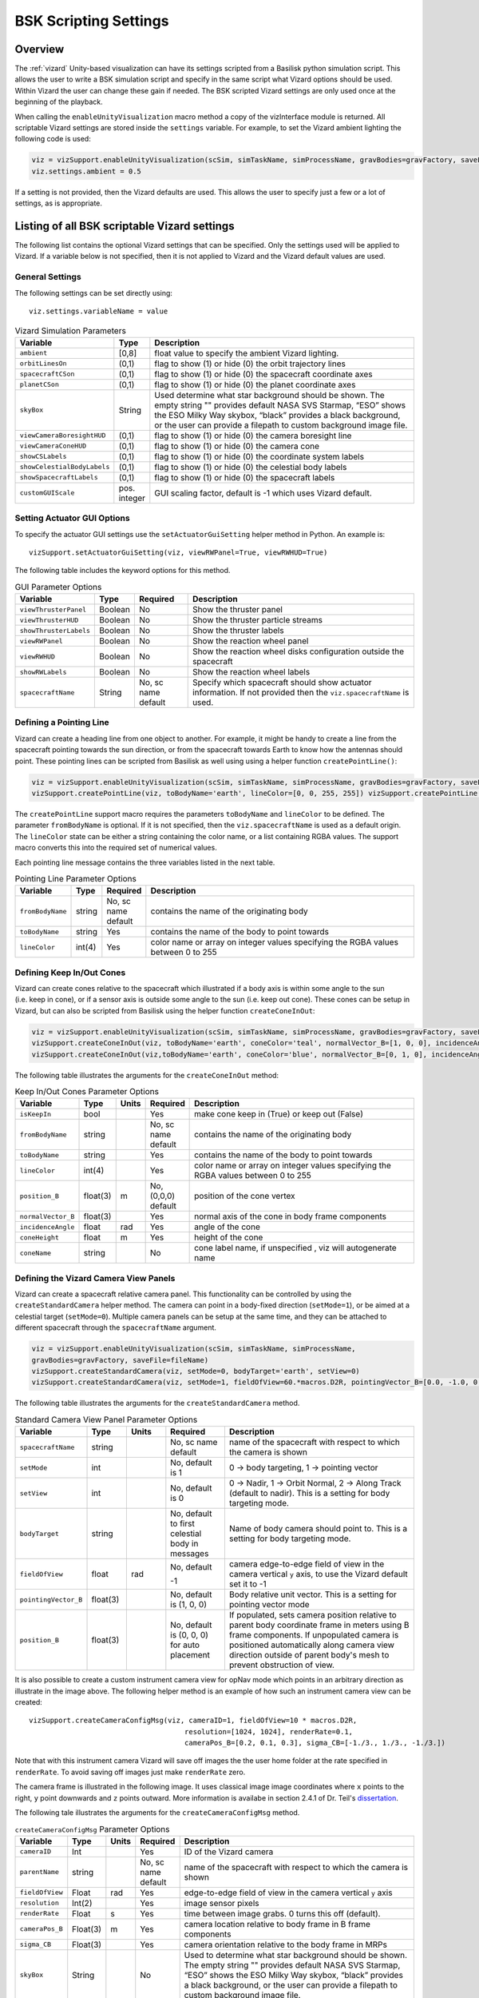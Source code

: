 
.. _vizardSettings:

BSK Scripting Settings
======================

Overview
--------

The :ref:`vizard` Unity-based visualization can have its
settings scripted from a Basilisk python simulation script. This allows
the user to write a BSK simulation script and specify in the same script
what Vizard options should be used. Within Vizard the user can change
these gain if needed. The BSK scripted Vizard settings are only used
once at the beginning of the playback.

When calling the ``enableUnityVisualization`` macro method a copy of the
vizInterface module is returned. All scriptable Vizard settings are
stored inside the ``settings`` variable. For example, to set the Vizard
ambient lighting the following code is used:

.. code-block:: python

	viz = vizSupport.enableUnityVisualization(scSim, simTaskName, simProcessName, gravBodies=gravFactory, saveFile=fileName) 
	viz.settings.ambient = 0.5

If a setting is not provided, then the Vizard
defaults are used. This allows the user to specify just a few or a lot
of settings, as is appropriate.

Listing of all BSK scriptable Vizard settings
---------------------------------------------

The following list contains the optional Vizard settings that can be
specified. Only the settings used will be applied to Vizard. If a
variable below is not specified, then it is not applied to Vizard and
the Vizard default values are used.

General Settings
~~~~~~~~~~~~~~~~
The following settings can be set directly using::

    viz.settings.variableName = value

.. table:: Vizard Simulation Parameters
    :widths: 10 10 100

    +----------------------------+---------------+------------------------------+
    | Variable                   | Type          | Description                  |
    +============================+===============+==============================+
    | ``ambient``                | [0,8]         | float value to specify the   |
    |                            |               | ambient Vizard lighting.     |
    +----------------------------+---------------+------------------------------+
    | ``orbitLinesOn``           | (0,1)         | flag to show (1) or hide (0) |
    |                            |               | the orbit trajectory lines   |
    +----------------------------+---------------+------------------------------+
    | ``spacecraftCSon``         | (0,1)         | flag to show (1) or hide (0) |
    |                            |               | the spacecraft coordinate    |
    |                            |               | axes                         |
    +----------------------------+---------------+------------------------------+
    | ``planetCSon``             | (0,1)         | flag to show (1) or hide (0) |
    |                            |               | the planet coordinate axes   |
    +----------------------------+---------------+------------------------------+
    | ``skyBox``                 | String        | Used determine what star     |
    |                            |               | background should be shown.  |
    |                            |               | The empty string "" provides |
    |                            |               | default NASA SVS Starmap,    |
    |                            |               | “ESO” shows the ESO Milky    |
    |                            |               | Way skybox, “black” provides |
    |                            |               | a black background, or the   |
    |                            |               | user can provide a filepath  |
    |                            |               | to custom background image   |
    |                            |               | file.                        |
    +----------------------------+---------------+------------------------------+
    | ``viewCameraBoresightHUD`` | (0,1)         | flag to show (1) or hide (0) |
    |                            |               | the camera boresight line    |
    +----------------------------+---------------+------------------------------+
    | ``viewCameraConeHUD``      | (0,1)         | flag to show (1) or hide (0) |
    |                            |               | the camera cone              |
    +----------------------------+---------------+------------------------------+
    | ``showCSLabels``           | (0,1)         | flag to show (1) or hide (0) |
    |                            |               | the coordinate system labels |
    +----------------------------+---------------+------------------------------+
    | ``showCelestialBodyLabels``| (0,1)         | flag to show (1) or hide (0) |
    |                            |               | the celestial body labels    |
    +----------------------------+---------------+------------------------------+
    | ``showSpacecraftLabels``   | (0,1)         | flag to show (1) or hide (0) |
    |                            |               | the spacecraft labels        |
    +----------------------------+---------------+------------------------------+
    | ``customGUIScale``         | pos. integer  | GUI scaling factor, default  |
    |                            |               | is -1 which uses Vizard      |
    |                            |               | default.                     |
    +----------------------------+---------------+------------------------------+

Setting Actuator GUI Options
~~~~~~~~~~~~~~~~~~~~~~~~~~~~

To specify the actuator GUI settings use the ``setActuatorGuiSetting``
helper method in Python. An example is::

   vizSupport.setActuatorGuiSetting(viz, viewRWPanel=True, viewRWHUD=True)

The following table includes the keyword options for this method.

.. table:: GUI Parameter Options
    :widths: 10 10 20 100

    +---------------------------+-------------+---------------+-----------------------+
    | Variable                  | Type        | Required      | Description           |
    +===========================+=============+===============+=======================+
    | ``viewThrusterPanel``     | Boolean     | No            | Show the thruster     |
    |                           |             |               | panel                 |
    +---------------------------+-------------+---------------+-----------------------+
    | ``viewThrusterHUD``       | Boolean     | No            | Show the thruster     |
    |                           |             |               | particle streams      |
    +---------------------------+-------------+---------------+-----------------------+
    | ``showThrusterLabels``    | Boolean     | No            | Show the thruster     |
    |                           |             |               | labels                |
    +---------------------------+-------------+---------------+-----------------------+
    | ``viewRWPanel``           | Boolean     | No            | Show the reaction     |
    |                           |             |               | wheel panel           |
    +---------------------------+-------------+---------------+-----------------------+
    | ``viewRWHUD``             | Boolean     | No            | Show the reaction     |
    |                           |             |               | wheel disks           |
    |                           |             |               | configuration         |
    |                           |             |               | outside the           |
    |                           |             |               | spacecraft            |
    +---------------------------+-------------+---------------+-----------------------+
    | ``showRWLabels``          | Boolean     | No            | Show the reaction     |
    |                           |             |               | wheel labels          |
    +---------------------------+-------------+---------------+-----------------------+
    | ``spacecraftName``        | String      | No, sc name   | Specify which         |
    |                           |             | default       | spacecraft should     |
    |                           |             |               | show actuator         |
    |                           |             |               | information. If not   |
    |                           |             |               | provided then the     |
    |                           |             |               | ``viz.spacecraftName``|
    |                           |             |               | is used.              |
    +---------------------------+-------------+---------------+-----------------------+

Defining a Pointing Line
~~~~~~~~~~~~~~~~~~~~~~~~

Vizard can create a heading line from one object to another. For
example, it might be handy to create a line from the spacecraft pointing
towards the sun direction, or from the spacecraft towards Earth to know
how the antennas should point. These pointing lines can be scripted from
Basilisk as well using using a helper function ``createPointLine()``:

.. code-block::

    viz = vizSupport.enableUnityVisualization(scSim, simTaskName, simProcessName, gravBodies=gravFactory, saveFile=fileName)
    vizSupport.createPointLine(viz, toBodyName='earth', lineColor=[0, 0, 255, 255]) vizSupport.createPointLine(viz, toBodyName=“sun”, lineColor=“yellow”)]

The ``createPointLine`` support macro requires the parameters ``toBodyName`` and ``lineColor`` to be
defined. The parameter ``fromBodyName`` is optional. If it is not
specified, then the ``viz.spacecraftName`` is used as a default origin.
The ``lineColor`` state can be either a string containing the color
name, or a list containing RGBA values. The support macro converts this
into the required set of numerical values.

Each pointing line message contains the three variables listed in the
next table.

.. table:: Pointing Line Parameter Options
    :widths: 10 10 10 100

    +-----------------------+---------------+----------+-------------------+
    | Variable              | Type          | Required | Description       |
    +=======================+===============+==========+===================+
    | ``fromBodyName``      | string        | No, sc   | contains the name |
    |                       |               | name     | of the            |
    |                       |               | default  | originating body  |
    +-----------------------+---------------+----------+-------------------+
    | ``toBodyName``        | string        | Yes      | contains the name |
    |                       |               |          | of the body to    |
    |                       |               |          | point towards     |
    +-----------------------+---------------+----------+-------------------+
    | ``lineColor``         | int(4)        | Yes      | color name or     |
    |                       |               |          | array on integer  |
    |                       |               |          | values specifying |
    |                       |               |          | the RGBA values   |
    |                       |               |          | between 0 to 255  |
    +-----------------------+---------------+----------+-------------------+

Defining Keep In/Out Cones
~~~~~~~~~~~~~~~~~~~~~~~~~~

Vizard can create cones relative to the spacecraft which illustrated if
a body axis is within some angle to the sun (i.e. keep in cone), or if a
sensor axis is outside some angle to the sun (i.e. keep out cone). These
cones can be setup in Vizard, but can also be scripted from Basilisk
using the helper function ``createConeInOut``:

.. code-block::
	
	viz = vizSupport.enableUnityVisualization(scSim, simTaskName, simProcessName, gravBodies=gravFactory, saveFile=fileName)
	vizSupport.createConeInOut(viz, toBodyName='earth', coneColor='teal', normalVector_B=[1, 0, 0], incidenceAngle=30\ macros.D2R, isKeepIn=True, coneHeight=5.0, coneName=‘sensorCone’)
	vizSupport.createConeInOut(viz,toBodyName='earth', coneColor='blue', normalVector_B=[0, 1, 0], incidenceAngle=30\ macros.D2R, isKeepIn=False, coneHeight=5.0, coneName=‘comCone’)]
	
The following table illustrates the
arguments for the ``createConeInOut`` method:

.. table:: Keep In/Out Cones Parameter Options
    :widths: 20 10 10 10 100

    +-------------------+----------+---------+--------------+-------------+
    | Variable          | Type     | Units   | Required     | Description |
    +===================+==========+=========+==============+=============+
    | ``isKeepIn``      | bool     |         | Yes          | make cone   |
    |                   |          |         |              | keep in     |
    |                   |          |         |              | (True) or   |
    |                   |          |         |              | keep out    |
    |                   |          |         |              | (False)     |
    +-------------------+----------+---------+--------------+-------------+
    | ``fromBodyName``  | string   |         | No, sc name  | contains    |
    |                   |          |         | default      | the name of |
    |                   |          |         |              | the         |
    |                   |          |         |              | originating |
    |                   |          |         |              | body        |
    +-------------------+----------+---------+--------------+-------------+
    | ``toBodyName``    | string   |         | Yes          | contains    |
    |                   |          |         |              | the name of |
    |                   |          |         |              | the body to |
    |                   |          |         |              | point       |
    |                   |          |         |              | towards     |
    +-------------------+----------+---------+--------------+-------------+
    | ``lineColor``     | int(4)   |         | Yes          | color name  |
    |                   |          |         |              | or array on |
    |                   |          |         |              | integer     |
    |                   |          |         |              | values      |
    |                   |          |         |              | specifying  |
    |                   |          |         |              | the RGBA    |
    |                   |          |         |              | values      |
    |                   |          |         |              | between 0   |
    |                   |          |         |              | to 255      |
    +-------------------+----------+---------+--------------+-------------+
    | ``position_B``    | float(3) | m       | No, (0,0,0)  | position of |
    |                   |          |         | default      | the cone    |
    |                   |          |         |              | vertex      |
    +-------------------+----------+---------+--------------+-------------+
    | ``normalVector_B``| float(3) |         | Yes          | normal axis |
    |                   |          |         |              | of the cone |
    |                   |          |         |              | in body     |
    |                   |          |         |              | frame       |
    |                   |          |         |              | components  |
    +-------------------+----------+---------+--------------+-------------+
    | ``incidenceAngle``| float    | rad     | Yes          | angle of    |
    |                   |          |         |              | the cone    |
    +-------------------+----------+---------+--------------+-------------+
    | ``coneHeight``    | float    | m       | Yes          | height of   |
    |                   |          |         |              | the cone    |
    +-------------------+----------+---------+--------------+-------------+
    | ``coneName``      | string   |         | No           | cone label  |
    |                   |          |         |              | name, if    |
    |                   |          |         |              | unspecified |
    |                   |          |         |              | ,           |
    |                   |          |         |              | viz will    |
    |                   |          |         |              | autogenerate|
    |                   |          |         |              | name        |
    +-------------------+----------+---------+--------------+-------------+

Defining the Vizard Camera View Panels
~~~~~~~~~~~~~~~~~~~~~~~~~~~~~~~~~~~~~~

Vizard can create a spacecraft relative camera panel. This functionality can be
controlled by using the ``createStandardCamera`` helper method.  The camera can
point in a body-fixed direction (``setMode=1``), or be aimed at a celestial target
(``setMode=0``).  Multiple camera panels can be setup at the same time, and
they can be attached to different spacecraft through the ``spacecraftName`` argument.

.. code-block:: python

	viz = vizSupport.enableUnityVisualization(scSim, simTaskName, simProcessName,
	gravBodies=gravFactory, saveFile=fileName)
	vizSupport.createStandardCamera(viz, setMode=0, bodyTarget='earth', setView=0)
	vizSupport.createStandardCamera(viz, setMode=1, fieldOfView=60.*macros.D2R, pointingVector_B=[0.0, -1.0, 0.0])


The following table illustrates
the arguments for the ``createStandardCamera`` method.

.. table:: Standard Camera View Panel Parameter Options
    :widths: 15 10 10 15 50

    +-----------------------+---------+---------+--------------+--------------------------------------------+
    | Variable              | Type    | Units   | Required     | Description                                |
    +=======================+=========+=========+==============+============================================+
    | ``spacecraftName``    | string  |         | No, sc name  | name of the spacecraft                     |
    |                       |         |         | default      | with respect to which the camera is shown  |
    +-----------------------+---------+---------+--------------+--------------------------------------------+
    | ``setMode``           | int     |         | No, default  | 0 -> body targeting, 1 -> pointing vector  |
    |                       |         |         | is 1         |                                            |
    +-----------------------+---------+---------+--------------+--------------------------------------------+
    | ``setView``           | int     |         | No, default  | 0 -> Nadir, 1 -> Orbit Normal, 2 ->        |
    |                       |         |         | is 0         | Along Track (default to nadir). This       |
    |                       |         |         |              | is a setting for body targeting mode.      |
    +-----------------------+---------+---------+--------------+--------------------------------------------+
    | ``bodyTarget``        | string  |         | No, default  | Name of body camera should point to. This  |
    |                       |         |         | to first     | is a setting for body targeting mode.      |
    |                       |         |         | celestial    |                                            |
    |                       |         |         | body in      |                                            |
    |                       |         |         | messages     |                                            |
    +-----------------------+---------+---------+--------------+--------------------------------------------+
    | ``fieldOfView``       | float   | rad     | No, default  | camera edge-to-edge field of view in the   |
    |                       |         |         |              | camera vertical ``y`` axis, to use the     |
    |                       |         |         | -1           | Vizard default set it to -1                |
    +-----------------------+---------+---------+--------------+--------------------------------------------+
    | ``pointingVector_B``  | float(3)|         | No, default  | Body relative unit vector. This is a       |
    |                       |         |         | is           | setting for pointing vector mode           |
    |                       |         |         | (1, 0, 0)    |                                            |
    +-----------------------+---------+---------+--------------+--------------------------------------------+
    | ``position_B``        | float(3)|         | No, default  | If populated,                              |
    |                       |         |         | is           | sets camera  position relative             |
    |                       |         |         | (0, 0, 0)    | to parent body coordinate frame            |
    |                       |         |         | for auto     | in meters using B frame components.        |
    |                       |         |         | placement    | If unpopulated camera is positioned        |
    |                       |         |         |              | automatically along camera view direction  |
    |                       |         |         |              | outside of parent body's mesh to prevent   |
    |                       |         |         |              | obstruction of view.                       |
    +-----------------------+---------+---------+--------------+--------------------------------------------+

.. image:: /_images/static/vizard-ImgCustomCam.jpg
   :align: center
   :width: 90 %

It is also possible to create a custom instrument camera view for opNav mode which points in an
arbitrary direction as illustrate in the image above. The following
helper method is an example of how such an instrument camera view can be
created::

   vizSupport.createCameraConfigMsg(viz, cameraID=1, fieldOfView=10 * macros.D2R,
                                        resolution=[1024, 1024], renderRate=0.1,
                                        cameraPos_B=[0.2, 0.1, 0.3], sigma_CB=[-1./3., 1./3., -1./3.])

Note that with this instrument camera Vizard will save off images the the user home folder at the rate
specified in ``renderRate``.  To avoid saving off images just make ``renderRate`` zero.

The camera frame is illustrated in the following image.  It uses classical image image coordinates where ``x`` points
to the right, ``y`` point downwards and ``z`` points outward.  More information is availabe in section 2.4.1 of
Dr. Teil's `dissertation <http://hanspeterschaub.info/Papers/grads/ThibaudTeil.pdf>`_.

.. image:: /_images/static/imageFrame.jpg
   :align: center
   :width: 600px

The following tale illustrates the arguments for the
``createCameraConfigMsg`` method.

.. table:: ``createCameraConfigMsg`` Parameter Options
    :widths: 15 10 10 15 100

    +-------------------+---------+---------+--------------+------------------------+
    | Variable          | Type    | Units   | Required     | Description            |
    +===================+=========+=========+==============+========================+
    | ``cameraID``      | Int     |         | Yes          | ID of the Vizard       |
    |                   |         |         |              | camera                 |
    +-------------------+---------+---------+--------------+------------------------+
    | ``parentName``    | string  |         | No, sc name  | name of the spacecraft |
    |                   |         |         | default      | with respect to which  |
    |                   |         |         |              | the camera is shown    |
    +-------------------+---------+---------+--------------+------------------------+
    | ``fieldOfView``   | Float   | rad     | Yes          | edge-to-edge field of  |
    |                   |         |         |              | view in the camera     |
    |                   |         |         |              | vertical ``y`` axis    |
    +-------------------+---------+---------+--------------+------------------------+
    | ``resolution``    | Int(2)  |         | Yes          | image sensor pixels    |
    +-------------------+---------+---------+--------------+------------------------+
    | ``renderRate``    | Float   | s       | Yes          | time between image     |
    |                   |         |         |              | grabs. 0 turns this    |
    |                   |         |         |              | off (default).         |
    +-------------------+---------+---------+--------------+------------------------+
    | ``cameraPos_B``   | Float(3)| m       | Yes          | camera  location       |
    |                   |         |         |              | relative to body frame |
    |                   |         |         |              | in B frame components  |
    +-------------------+---------+---------+--------------+------------------------+
    | ``sigma_CB``      | Float(3)|         | Yes          | camera orientation     |
    |                   |         |         |              | relative to the body   |
    |                   |         |         |              | frame in MRPs          |
    +-------------------+---------+---------+--------------+------------------------+
    | ``skyBox``        | String  |         | No           | Used to determine      |
    |                   |         |         |              | what star background   |
    |                   |         |         |              | should be shown. The   |
    |                   |         |         |              | empty string ""        |
    |                   |         |         |              | provides default NASA  |
    |                   |         |         |              | SVS Starmap, “ESO”     |
    |                   |         |         |              | shows the ESO Milky Way|
    |                   |         |         |              | skybox, “black”        |
    |                   |         |         |              | provides a black       |
    |                   |         |         |              | background, or the user|
    |                   |         |         |              | can provide a filepath |
    |                   |         |         |              | to custom  background  |
    |                   |         |         |              | image file.            |
    +-------------------+---------+---------+--------------+------------------------+


Defining the Custom Spacecraft Shape model
~~~~~~~~~~~~~~~~~~~~~~~~~~~~~~~~~~~~~~~~~~

You can specify a custom OBJ model to be used with Vizard spacecraft representation.
An sample is shown in the following screen capture.

.. image:: /_images/static/vizard-ImgCustomCAD.jpg
   :align: center
   :scale: 80 %

This functionality can be controlled by using the ‘createCustomModel’ helper method.

.. code-block::

	viz = vizSupport.enableUnityVisualization(scSim, simTaskName, simProcessName,
	gravBodies=gravFactory, saveFile=fileName)
	vizSupport.createCustomModel(viz,
	                            modelPath="/Users/hp/Downloads/Topex-Posidon/Topex-Posidon-composite.obj",
	                            scale=[2, 2, 10])


The following table illustrates the arguments for the ``createCustomModel`` method.

.. table:: Custom Space Object OBJ Import Parameter Options
    :widths: 15 10 10 15 50

    +---------------------------+---------+---------+--------------+------------------------------+
    | Variable                  | Type    | Units   | Required     | Description                  |
    +===========================+=========+=========+==============+==============================+
    | ``modelPath``             | string  |         | Yes          | Path to model obj -OR-       |
    |                           |         |         |              | "CUBE", "CYLINDER", or       |
    |                           |         |         |              | "SPHERE" to use a primitive  |
    |                           |         |         |              | shape                        |
    +---------------------------+---------+---------+--------------+------------------------------+
    | ``simBodiesToModify``     | string  |         | No, default  | Which bodies in scene to     |
    |                           |         |         | is `bsk-Sat` | replace with this model, use |
    |                           |         |         |              | "ALL_SPACECRAFT" to apply    |
    |                           |         |         |              | custom model to all          |
    |                           |         |         |              | spacecraft in simulation     |
    +---------------------------+---------+---------+--------------+------------------------------+
    | ``offset``                | float(3)|  m      | No, default  | offset to use to draw the    |
    |                           |         |         | is (0,0,0)   | model                        |
    +---------------------------+---------+---------+--------------+------------------------------+
    | ``rotation``              | float(3)|  rad    | No, default  | 3-2-1 Euler angles to rotate |
    |                           |         |         | is (0,0,0)   | CAD about z, y, x axes       |
    +---------------------------+---------+---------+--------------+------------------------------+
    | ``scale``                 | float(3)|         | No, default  | desired model scale in       |
    |                           |         |         | is (1,1,1)   | x, y, z in spacecraft CS     |
    +---------------------------+---------+---------+--------------+------------------------------+
    | ``customTexturePath``     | string  |         | No           | Path to texture to apply to  |
    |                           |         |         |              | model (note that a custom    |
    |                           |         |         |              | model's .mtl will be         |
    |                           |         |         |              | automatically imported with  |
    |                           |         |         |              | its textures during custom   |
    |                           |         |         |              | model import)                |
    +---------------------------+---------+---------+--------------+------------------------------+
    | ``normalMapPath``         | string  |         | No           | Path to the normal map for   |
    |                           |         |         |              | the customTexture            |
    +---------------------------+---------+---------+--------------+------------------------------+
    | ``shader``                | int     |         | No, default  | Value of -1 to use viz       |
    |                           |         |         | is -1        | default, 0 for Unity Specular|
    |                           |         |         |              | Standard Shader, 1 for Unity |
    |                           |         |         |              | Standard Shader              |
    +---------------------------+---------+---------+--------------+------------------------------+
